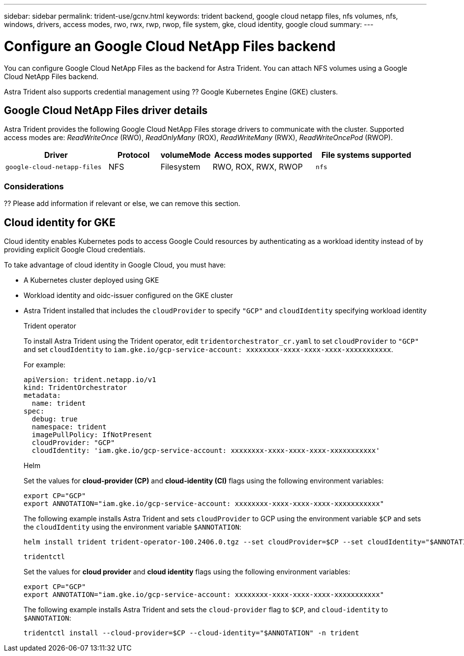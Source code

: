 ---
sidebar: sidebar
permalink: trident-use/gcnv.html
keywords: trident backend, google cloud netapp files, nfs volumes, nfs, windows, drivers, access modes, rwo, rwx, rwp, rwop, file system, gke, cloud identity, google cloud
summary: 
---

= Configure an Google Cloud NetApp Files backend
:hardbreaks:
:icons: font
:imagesdir: ../media/

[.lead]
You can configure Google Cloud NetApp Files as the backend for Astra Trident. You can attach NFS volumes using a Google Cloud NetApp Files backend. 

Astra Trident also supports credential management using ?? Google Kubernetes Engine (GKE) clusters.

== Google Cloud NetApp Files driver details
Astra Trident provides the following Google Cloud NetApp Files storage drivers to communicate with the cluster. Supported access modes are: _ReadWriteOnce_ (RWO), _ReadOnlyMany_ (ROX), _ReadWriteMany_ (RWX), _ReadWriteOncePod_ (RWOP).

[cols="2, 1, 1, 2, 2", options="header"]
|===
|Driver
|Protocol
|volumeMode
|Access modes supported
|File systems supported

|`google-cloud-netapp-files`
a|NFS
a|Filesystem
a|RWO, ROX, RWX, RWOP
a|`nfs`

|===

=== Considerations

?? Please add information if relevant or else, we can remove this section.

== Cloud identity for GKE

Cloud identity enables Kubernetes pods to access Google Could resources by authenticating as a workload identity instead of by providing explicit Google Cloud credentials.

To take advantage of cloud identity in Google Cloud, you must have:

* A Kubernetes cluster deployed using GKE
* Workload identity and oidc-issuer configured on the GKE cluster
* Astra Trident installed that includes the `cloudProvider` to specify `"GCP"` and `cloudIdentity` specifying workload identity
+
[role="tabbed-block"]
====
.Trident operator
--
To install Astra Trident using the Trident operator, edit `tridentorchestrator_cr.yaml` to set `cloudProvider` to `"GCP"` and set `cloudIdentity` to `iam.gke.io/gcp-service-account: xxxxxxxx-xxxx-xxxx-xxxx-xxxxxxxxxxx`.

For example:

----
apiVersion: trident.netapp.io/v1
kind: TridentOrchestrator
metadata:
  name: trident
spec:
  debug: true
  namespace: trident
  imagePullPolicy: IfNotPresent
  cloudProvider: "GCP"
  cloudIdentity: 'iam.gke.io/gcp-service-account: xxxxxxxx-xxxx-xxxx-xxxx-xxxxxxxxxxx'
----
--

.Helm
--
Set the values for *cloud-provider (CP)* and *cloud-identity (CI)* flags using the following environment variables:

`export CP="GCP"`
`export ANNOTATION="iam.gke.io/gcp-service-account: xxxxxxxx-xxxx-xxxx-xxxx-xxxxxxxxxxx"`

The following example installs Astra Trident and sets `cloudProvider` to GCP using the environment variable `$CP` and sets the `cloudIdentity` using the environment variable `$ANNOTATION`:
----
helm install trident trident-operator-100.2406.0.tgz --set cloudProvider=$CP --set cloudIdentity="$ANNOTATION"
----
--

.`tridentctl`
--
Set the values for *cloud provider* and *cloud identity* flags using the following environment variables:

`export CP="GCP"`
`export ANNOTATION="iam.gke.io/gcp-service-account: xxxxxxxx-xxxx-xxxx-xxxx-xxxxxxxxxxx"`

The following example installs Astra Trident and sets the `cloud-provider` flag to `$CP`, and `cloud-identity` to `$ANNOTATION`:
----
tridentctl install --cloud-provider=$CP --cloud-identity="$ANNOTATION" -n trident
----
--
====
